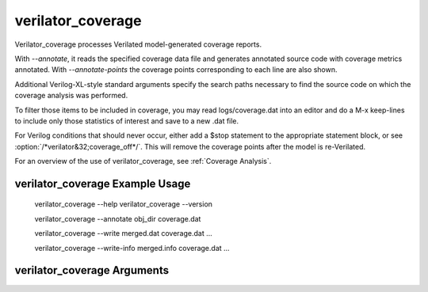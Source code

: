 .. Copyright 2003-2025 by Wilson Snyder.
.. SPDX-License-Identifier: LGPL-3.0-only OR Artistic-2.0

verilator_coverage
==================

Verilator_coverage processes Verilated model-generated coverage reports.

With `--annotate`, it reads the specified coverage data file and generates
annotated source code with coverage metrics annotated.  With
`--annotate-points` the coverage points corresponding to each line are also
shown.

Additional Verilog-XL-style standard arguments specify the search paths
necessary to find the source code on which the coverage analysis was
performed.

To filter those items to be included in coverage, you may read
logs/coverage.dat into an editor and do a M-x keep-lines to include only
those statistics of interest and save to a new .dat file.

For Verilog conditions that should never occur, either add a $stop
statement to the appropriate statement block, or see
:option:`/*verilator&32;coverage_off*/`.  This will remove the coverage
points after the model is re-Verilated.

For an overview of the use of verilator_coverage, see :ref:`Coverage Analysis`.


verilator_coverage Example Usage
--------------------------------

..

    verilator_coverage --help
    verilator_coverage --version

    verilator_coverage --annotate obj_dir coverage.dat

    verilator_coverage --write merged.dat coverage.dat ...

    verilator_coverage --write-info merged.info coverage.dat ...


verilator_coverage Arguments
----------------------------

.. program:: verilator_coverage

.. option:: <filename>

   Specifies the input coverage data file.  Multiple filenames may be
   provided to read multiple inputs.  If no data file is specified, by
   default, "coverage.dat" will be read.

.. option:: --annotate <output_directory>

   Specifies the directory name to which source files with annotated
   coverage data should be written.

   Points are children of each line coverage- branches, expressions or
   toggle points.  When point counts are aggregated into a line, the
   minimum and maximum counts are used to determine the status of the line
   (complete, partial, failing) The count is equal to the maximum of the
   points.

   Coverage data is annotated at the beginning of the line and is formatted
   as a special character followed by the number of coverage hits. The
   special characters " ,%,~,+,-" indicate summary of the coverage, and
   allow use of grep to filter the report.

   * " " (whitespace) indicates that all points on the line are above the coverage min.
   * "%" indicates that all points on the line are below the coverage min.
   * "~" indicates that some points on the line are above the coverage min and some are below.
   * "+" coverage point was at or above the min. Only used with :option:`--annotate-points`.
   * "-" coverage point was below the min.  Only used with :option:`--annotate-points`.

   .. code-block::

      100000  input logic a;      // Begins with whitespace, because
                                  // number of hits (100000) is above the min.
     +100000  point: comment=a    // Begins with +, because
                                  // number of hits (100000) is above the min.
     %000000  input logic b;      // Begins with %, because
                                  // number of hits (0) is below the min.
     -000000  point: comment=b    // Begins with -, because
                                  // number of hits (0) is below the min.
     ~000010  if (cyc!=0) begin   // Begins with ~, because
                                  // branches are below and above the min.
     +000010  point: comment=if   // The if branch is above the min.
     -000000  point: comment=else // The else branch is below the min.

.. option:: --annotate-all

   Specifies all files should be shown.  By default, only those source
   files with low coverage are written to the output directory.

   This option should be used together with :option:`--annotate`.

.. option:: --annotate-min <count>

   Specifies the threshold (<count>) below which coverage point is
   considered sufficient. If the threshold is not exceeded, then the
   annotation will begin with a "%" symbol to indicate the coverage is
   insufficient.

   The <count> threshold defaults to 10.

   This option should be used together with :option:`--annotate`.


.. option:: --annotate-points

   Specifies all coverage points should be shown after each line of text.  By
   default, only source lines are shown.

   .. code-block::

     100000  input logic a, b, c;
    +100000 point: comment=a  // These lines are only shown
    +200000 point: comment=b  // with option --annotate-points
    +300000 point: comment=c  // enabled.


   This option should be used together with :option:`--annotate`.

.. option:: --filter-type <regex>

   Skips records of coverage types that matches with <regex>
   Possible values are `toggle`, `line`, `branch`, `expr`, `user` and
   a wildcard with `\*` or `?`. The default value is `\*`.

.. option:: --help

   Displays a help summary, the program version, and exits.

.. option:: --rank

   Prints an experimental report listing the relative importance of each
   test in covering all of the coverage points.  The report shows "Covered"
   which indicates the number of points the test covers; a test is
   considered to cover a point if it has a bucket count of at least 1. The
   "rank" column has a higher number t indicate the test is more critical,
   and rank 0 means the test does not need to be run to cover the points.
   "RankPts" indicates the number of coverage points this test will
   contribute to overall coverage if all tests are run in the order of
   highest to the lowest rank.

.. option:: --unlink

   With :option:`--write`, unlink all input files after the output has been
   successfully created.

.. option:: --version

   Displays program version and exits.

.. option:: --write <filename>

   Specifies the aggregate coverage results, summed across all the files,
   should be written to the given filename in verilator_coverage data
   format.  This is useful in scripts to combine many coverage data files
   (likely generated from random test runs) into one master coverage file.

.. option:: --write-info <filename.info>

   Specifies the aggregate coverage results, summed across all the files,
   should be written to the given filename in :command:`lcov` .info format.
   This may be used to feed into :command:`lcov` to aggregate or generate
   reports. This format lacks the comments for cover points that the
   verilator_coverage format has. It can be used with :command:`genhtml` to
   generate an HTML report. :command:`genhtml --branch-coverage` will also
   display the branch coverage, analogous to :option:`--annotate-points`.
